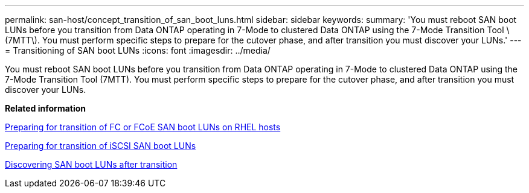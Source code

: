 ---
permalink: san-host/concept_transition_of_san_boot_luns.html
sidebar: sidebar
keywords: 
summary: 'You must reboot SAN boot LUNs before you transition from Data ONTAP operating in 7-Mode to clustered Data ONTAP using the 7-Mode Transition Tool \(7MTT\). You must perform specific steps to prepare for the cutover phase, and after transition you must discover your LUNs.'
---
= Transitioning of SAN boot LUNs
:icons: font
:imagesdir: ../media/

[.lead]
You must reboot SAN boot LUNs before you transition from Data ONTAP operating in 7-Mode to clustered Data ONTAP using the 7-Mode Transition Tool (7MTT). You must perform specific steps to prepare for the cutover phase, and after transition you must discover your LUNs.

*Related information*

xref:task_preparing_for_transition_of_fc_or_fcoe_san_boot_luns.adoc[Preparing for transition of FC or FCoE SAN boot LUNs on RHEL hosts]

xref:task_preparing_for_transition_of_iscsi_san_boot_luns.adoc[Preparing for transition of iSCSI SAN boot LUNs]

xref:task_discovering_san_boot_luns_after_transition.adoc[Discovering SAN boot LUNs after transition]
